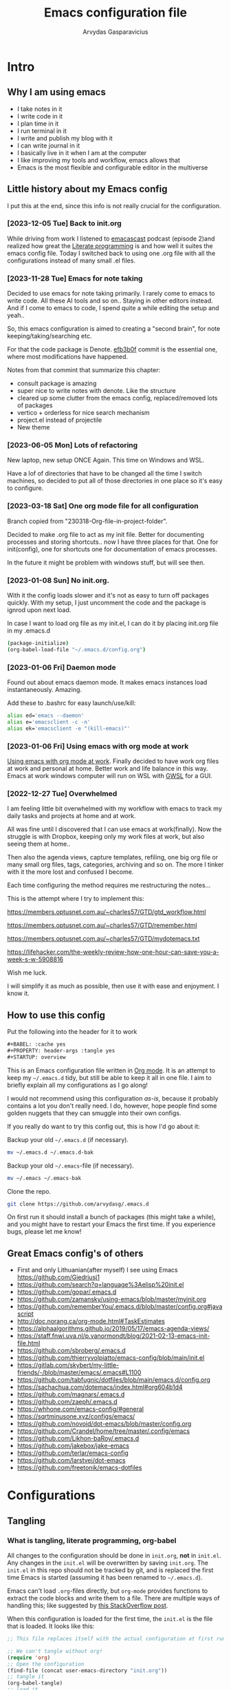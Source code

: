 #+TITLE: Emacs configuration file
#+AUTHOR: Arvydas Gasparavicius
#+PROPERTY: header-args :tangle yes
#+STARTUP: overview

* Intro
** Why I am using emacs

- I take notes in it
- I write code in it
- I plan time in it
- I run terminal in it
- I write and publish my blog with it
- I can write journal in it
- I basically live in it when I am at the computer
- I like improving my tools and workflow, emacs allows that
- Emacs is the most flexible and configurable editor in the multiverse

** Little history about my Emacs config

I put this at the end, since this info is not really crucial for the configuration.

*** [2023-12-05 Tue] Back to init.org

While driving from work I listened to [[https://github.com/freetonik/emacscast.org][emacascast]] podcast (episode 2)and
realized how great the [[https://en.wikipedia.org/wiki/Literate_programming][Literate programming]] is and how well it suites the emacs
config file. Today I switched back to using one .org file with all the
configurations instead of many small .el files.

*** [2023-11-28 Tue] Emacs for note taking

Decided to use emacs for note taking primarily. I rarely come to emacs
to write code. All these AI tools and so on.. Staying in other editors
instead. And if I come to emacs to code, I spend quite a while editing
the setup and yeah..

So, this emacs configuration is aimed to creating a "second brain",
for note keeping/taking/searching etc.

For that the code package is Denote. [[https://github.com/arvydasg/.emacs.d/commit/efb3b0f28b64a2dee7cca703ff301ea56f55921f][efb3b0f]] commit is the essential
one, where most modifications have happened.

Notes from that commint that summarize this chapter:
- consult package is amazing
- super nice to write notes with denote. Like the structure
- cleared up some clutter from the emacs config, replaced/removed lots
  of packages
- vertico + orderless for nice search mechanism
- project.el instead of projectile
- New theme

*** [2023-06-05 Mon] Lots of refactoring

New laptop, new setup ONCE Again. This time on Windows and WSL.

Have a lof of directories that have to be changed all the time I
switch machines, so decided to put all of those directories in one
place so it's easy to configure.

*** [2023-03-18 Sat] One org mode file for all configuration

Branch copied from "230318-Org-file-in-project-folder".

Decided to make .org file to act as my init file. Better for
documenting processes and storing shortcuts.. now I have three places
for that. One for init(config), one for shortcuts one for
documentation of emacs processes.

In the future it might be problem with windows stuff, but will see
then.

*** [2023-01-08 Sun] No init.org.
With it the config loads slower and it's not as easy to turn off
packages quickly. With my setup, I just uncomment the code and the
package is ignrod upon next load.

In case I want to load org file as my init.el, I can do it by placing
init.org file in my .emacs.d

#+begin_src bash :tangle no
  (package-initialize)
  (org-babel-load-file "~/.emacs.d/config.org")
#+end_src

*** [2023-01-06 Fri] Daemon mode

Found out about emacs daemon mode. It makes emacs
instances load instantaneously. Amazing.

Add these to .bashrc for easy launch/use/kill:

#+begin_src bash :tangle no
  alias ed='emacs --daemon'
  alias e='emacsclient -c -n'
  alias ek='emacsclient -e "(kill-emacs)"'
#+end_src

*** [2023-01-06 Fri] Using emacs with org mode at work

[[https://www.reddit.com/r/emacs/comments/1043g41/help_me_use_emacs_with_org_mode_at_work/][Using emacs with org mode at work]].
Finally decided to have work org files at work and personal at home.
Better work and life balance in this way. Emacs at work windows
computer will run on WSL with [[https://opticos.github.io/gwsl/][GWSL]] for a GUI.

*** [2022-12-27 Tue] Overwhelmed

I am feeling little bit overwhelmed with my workflow
with emacs to track my daily tasks and projects at home and at work.

All was fine until I discovered that I can use emacs at work(finally).
Now the struggle is with Dropbox, keeping only my work files at work,
but also seeing them at home..

Then also the agenda views, capture templates, refiling, one big org
file or many small org files, tags, categories, archiving and so on.
The more I tinker with it the more lost and confused I become.

Each time configuring the method requires me restructuring the
notes...

This is the attempt where I try to implement this:

https://members.optusnet.com.au/~charles57/GTD/gtd_workflow.html

https://members.optusnet.com.au/~charles57/GTD/remember.html

https://members.optusnet.com.au/~charles57/GTD/mydotemacs.txt

https://lifehacker.com/the-weekly-review-how-one-hour-can-save-you-a-week-s-w-5908816

Wish me luck.

I will simplify it as much as possible, then use it with ease and
enjoyment. I know it.

** How to use this config

Put the following into the header for it to work

#+begin_src emacs-lisp :tangle no
#+BABEL: :cache yes
#+PROPERTY: header-args :tangle yes
#+STARTUP: overview
#+end_src

This is an Emacs configuration file written in [[http://orgmode.org][Org mode]]. It is an attempt to
keep my =~/.emacs.d= tidy, but still be able to keep it all in one file. I
aim to briefly explain all my configurations as I go along!

I would not recommend using this configuration /as-is/, because it probably
contains a lot you don't really need. I do, however, hope people find some
golden nuggets that they can smuggle into their own configs.

If you really do want to try this config out, this is how I'd go about it:

Backup your old =~/.emacs.d= (if necessary).

#+begin_src sh :tangle no
  mv ~/.emacs.d ~/.emacs.d-bak
#+end_src

Backup your old =~/.emacs=-file (if necessary).

#+begin_src sh :tangle no
  mv ~/.emacs ~/.emacs-bak
#+end_src

Clone the repo.

#+begin_src sh :tangle no
  git clone https://github.com/arvydasg/.emacs.d
#+end_src

On first run it should install a bunch of packages (this might take a while),
and you might have to restart your Emacs the first time. If you experience
bugs, please let me know!

** Great Emacs config's of others

- First and only Lithuanian(after myself) I see using Emacs https://github.com/Giedriusj1
- https://github.com/search?q=language%3Aelisp%20init.el
- https://github.com/gopar/.emacs.d
- https://github.com/zamansky/using-emacs/blob/master/myinit.org
- https://github.com/rememberYou/.emacs.d/blob/master/config.org#javascript
- http://doc.norang.ca/org-mode.html#TaskEstimates
- https://alphaalgorithms.github.io/2019/05/17/emacs-agenda-views/
- https://staff.fnwi.uva.nl/p.vanormondt/blog/2021-02-13-emacs-init-file.html
- https://github.com/sbroberg/.emacs.d
- https://github.com/thierryvolpiatto/emacs-config/blob/main/init.el
- https://gitlab.com/skybert/my-little-friends/-/blob/master/emacs/.emacs#L1100
- https://github.com/tabfugnic/dotfiles/blob/main/emacs.d/config.org
- https://sachachua.com/dotemacs/index.html#org604b1d4
- https://github.com/magnars/.emacs.d
- https://github.com/zaeph/.emacs.d
- https://whhone.com/emacs-config/#general
- https://sqrtminusone.xyz/configs/emacs/
- https://github.com/novoid/dot-emacs/blob/master/config.org
- https://github.com/Crandel/home/tree/master/.config/emacs
- https://github.com/Likhon-baRoy/.emacs.d
- https://github.com/jakebox/jake-emacs
- https://github.com/terlar/emacs-config
- https://github.com/larstvei/dot-emacs
- https://github.com/freetonik/emacs-dotfiles

* Configurations
** Tangling
*** What is tangling, literate programming, org-babel

All changes to the configuration should be done in =init.org=, *not* in
=init.el=. Any changes in the =init.el= will be overwritten by saving
=init.org=. The =init.el= in this repo should not be tracked by git, and is
replaced the first time Emacs is started (assuming it has been renamed to
=~/.emacs.d=).

Emacs can't load =.org=-files directly, but =org-mode= provides functions to
extract the code blocks and write them to a file. There are multiple ways of
handling this; like suggested by [[http://emacs.stackexchange.com/questions/3143/can-i-use-org-mode-to-structure-my-emacs-or-other-el-configuration-file][this StackOverflow post]].

When this configuration is loaded for the first time, the ~init.el~ is the
file that is loaded. It looks like this:

#+begin_src emacs-lisp :tangle no
;; This file replaces itself with the actual configuration at first run.

;; We can't tangle without org!
(require 'org)
;; Open the configuration
(find-file (concat user-emacs-directory "init.org"))
;; tangle it
(org-babel-tangle)
;; load it
(load-file (concat user-emacs-directory "init.el"))
;; finally byte-compile it
(byte-compile-file (concat user-emacs-directory "init.el"))
#+end_src

It tangles the org-file, so that this file is overwritten with the actual
configuration.

*** Stop tracking init.el

There is no reason to track the =init.el= that is generated; by running the
following command =git= will not bother tracking it:

#+begin_src sh :tangle no
git update-index --assume-unchanged init.el
#+end_src

If one wishes to make changes to the repo-version of =init.el= start tracking
again with:

#+begin_src sh :tangle no
git update-index --no-assume-unchanged init.el
#+end_src

*** Lexical binding, garbage collection

Lexical scoping for the init-file is needed, it can be specified in the header.
Make startup faster by reducing the frequency of garbage collection. The
default is 800 kilobytes. Measured in bytes. These are the first lines of the
actual configuration.

A common optimization is to temporarily disable garbage collection
during initialization. Here, we set the ~gc-cons-threshold~ to a
ridiculously large number, and restore the default value after
initialization.

#+begin_src emacs-lisp
;;; -*- lexical-binding: t -*-
(setq gc-cons-threshold (* 50 1000 1000))
#+end_src

Enabling lexical scoping with lexical-binding: t in your Emacs
init-file can provide advantages such as better encapsulation,
avoiding accidental variable modifications, and clearer code
behavior by ensuring that variables are scoped as intended.

*** Automatically tangle init.org and recompile the init.el file

The =init.el= should (after the first run) mirror the source blocks in the
=init.org=. We can use =C-c C-v t= to run =org-babel-tangle=, which extracts
the code blocks from the current file into a source-specific file (in this
case a =.el=-file).

To avoid doing this each time a change is made we can add a function
to the =after-save-hook= ensuring to always tangle and byte-compile
the =org=-document after changes. Open *Compile-Log* buffer to see
if your compilation has been successfull. Great for tracking if you
have broke something with your configuration.

#+begin_src emacs-lisp
(defun tangle-init ()
  "If the current buffer is init.org the code-blocks are tangled,
   and the tangled file is compiled."
  (when (equal (buffer-file-name)
         (expand-file-name (concat user-emacs-directory "init.org")))
    ;; Avoid running hooks when tangling.
    (let ((prog-mode-hook nil))
      (org-babel-tangle)
      (byte-compile-file (concat user-emacs-directory "init.el")))))

(add-hook 'after-save-hook 'tangle-init)
#+end_src

** Packages

John Wiegley's extremely popular [[https://github.com/jwiegley/use-package][use-package]] was included in [[https://lists.gnu.org/archive/html/emacs-devel/2022-12/msg00261.html][Emacs 29]]. It
provides a powerful macro for isolating package configuration.

#+begin_src emacs-lisp
  (require 'use-package)
  ;; always add :ensure t to each package
  (setq use-package-always-ensure t)
#+end_src

Packages can be fetched from different mirrors, [[http://melpa.milkbox.net/#/][melpa]] is the largest archive
and is well maintained.

#+begin_src emacs-lisp
  (setq package-archives
  '(("GNU ELPA"     . "https://elpa.gnu.org/packages/")
  ("MELPA Stable" . "https://stable.melpa.org/packages/")
  ("MELPA"        . "https://melpa.org/packages/"))
  package-archive-priorities
  '(("GNU ELPA"     . 10)
  ("MELPA"        . 5)
  ("MELPA Stable" . 0)))
#+end_src
** General tweaks

Jump to my main config file. Putting this at the top of the config to guarantee
that I will always have this keybinding available if stuff breaks futher on in
the config.

#+begin_src emacs-lisp
(defun ag/find-init.org nil
  (interactive)
  (find-file (concat ag/emacs-dir "/init.org")))
(global-set-key (kbd "C-x <C-backspace>") 'ag/find-init.org)
#+end_src

Set utf-8 as preferred coding system.

#+begin_src emacs-lisp
  (set-language-environment "UTF-8")
  (prefer-coding-system 'utf-8)
#+end_src

We can set variables to whatever value we’d like using setq.

#+begin_src emacs-lisp
  (setq use-package-compute-statistics t  ; M-x use-package-report
  make-backup-files nil             ; Stop creating backup~ files
  auto-save-default nil             ; Stop creating #autosave# files
  inhibit-startup-screen t          ; No splash screen please
  initial-scratch-message nil       ; Clean scratch buffer
  kill-whole-line t                 ; C-k kills line including its newline
  ring-bell-function 'ignore        ; Quiet
  scroll-margin 1                   ; Space between cursor and top/bottom
  show-paren-delay 0
  sentence-end-double-space nil     ; No double space
  confirm-kill-emacs 'y-or-n-p      ; y and n instead of yes and no when quitting
  read-extended-command-predicate #'command-completion-default-include-p ; Hide M-x commands which does not work in the current buffer.
  )
#+end_src

Some variables are buffer-local, so changing them using setq will only change
them in a single buffer. Using setq-default we change the buffer-local
variable’s default value.

#+begin_src emacs-lisp
(setq-default
 fill-column 79                   ;Maximum line width
 auto-fill-function 'do-auto-fill ;Auto-fill-mode everywhere
 calendar-week-start-day 1        ;self explanatory
 )
#+end_src

*** y-or-n-p

Answering yes and no to each question from Emacs can be tedious, a single y or
n will suffice.

#+begin_src emacs-lisp
  (fset 'yes-or-no-p 'y-or-n-p)
#+end_src

*** Autosave stuff

To avoid file system clutter we put all auto saved files in a single directory.
( have not had a chance to use this, keeping anyway..)

#+begin_src emacs-lisp
  (defvar emacs-autosave-directory
    (concat user-emacs-directory "autosaves/")
    "This variable dictates where to put auto saves. It is set to a
    directory called autosaves located wherever your .emacs.d/ is
    located.")

  ;; Sets all files to be backed up and auto saved in a single directory.
  (setq backup-directory-alist
  `((".*" . ,emacs-autosave-directory))
  auto-save-file-name-transforms
  `((".*" ,emacs-autosave-directory t)))
#+end_src

*** Clean up all the whitespace in the buffer on buffer save

#+begin_src emacs-lisp
  (add-hook 'before-save-hook 'whitespace-cleanup)
#+end_src

*** Auto fill fix

Auto Fill mode breaks lines automatically at the appropriate places whenever
lines get longer than the desired width
#+begin_src emacs-lisp
  (add-hook 'text-mode-hook 'turn-on-auto-fill)
#+end_src

*** Unfill region

[2022-04-05 Tue] Un-fill region. Used it when putting text content to a website
and emacs text wrapping at 79 or 80 characters is not appropriate.

#+begin_src emacs-lisp
(defun ag/unfill-region (beg end)
  "Unfill the region, joining text paragraphs into a single
    logical line.  This is useful, e.g., for use with
    `visual-line-mode'."
  (interactive "*r")
  (let ((fill-column (point-max)))
    (fill-region beg end)))

(define-key global-map "\C-\M-Q" 'ag/unfill-region)
#+end_src

*** Duplicate current line or region

#+begin_src emacs-lisp
(defun duplicate-current-line-or-region (arg)
  "Duplicates the current line or region ARG times.
If there's no region, the current line will be duplicated. However, if
there's a region, all lines that region covers will be duplicated."
  (interactive "p")
  (let (beg end (origin (point)))
    (if (and mark-active (> (point) (mark)))
        (exchange-point-and-mark))
    (setq beg (line-beginning-position))
    (if mark-active
        (exchange-point-and-mark))
    (setq end (line-end-position))
    (let ((region (buffer-substring-no-properties beg end)))
      (dotimes (_ arg)
        (goto-char end)
        (newline)
        (insert region)
        (setq end (point)))
      (goto-char (+ origin (* (length region) arg) arg)))))

(global-set-key (kbd "M-c") 'duplicate-current-line-or-region)
#+end_src

** Key bindings

Inspired by [[http://stackoverflow.com/questions/683425/globally-override-key-binding-in-emacs][this StackOverflow post]] I keep a =custom-bindings-map= that holds
all my custom bindings. This map can be activated by toggling a simple
=minor-mode= that does nothing more than activating the map. This inhibits
other =major-modes= to override these bindings.

Basically instead of using the default key-bindings that come with the
packages, I override the default keybindings globally.

M-x cusom-bindings-map to preview all the bindings in one place.

#+begin_src emacs-lisp
  (defvar ag/custom-bindings-map (make-keymap)
    "A keymap for custom bindings.")
#+end_src

** Directories

Trying to keep all the directories in one place, so when I change machines, I
could easily modify possibly new locations in one place.

Absolute path to emacs dir
#+begin_src emacs-lisp
   (setq ag/emacs-dir "~/.emacs.d")
#+end_src

Absolute path to emacs config dir
#+begin_src emacs-lisp
  (setq ag/emacs-config-dir "~/.emacs.d/config")
#+end_src

Set denote directory
#+begin_src emacs-lisp
  (setq denote-directory (expand-file-name "/home/arvy/GIT/notes/"))
#+end_src

Define my agenda file
#+begin_src emacs-lisp
  (defvar ag/inbox-file (expand-file-name "20231128T133226--inbox.org" denote-directory))
#+end_src

Set org-agenda-files.
#+begin_src emacs-lisp
  (setq org-agenda-files '(
   "/home/arvy/GIT/notes/20231128T133226--inbox.org"
   ;; "/home/arvy/GIT/notes/20231128T133226--inbox-task-file__planning.org_archive"
   ))
#+end_src

** Visuals

*** Declutter

First off, let’s declutter. Remove clickies to give a nice and clean look.
Also, the cursor can relax. We add this to the early-init, as it might be
marginally faster, and look less wonky.

#+begin_src emacs-lisp :tangle early-init.el
(dolist (mode
   '(tool-bar-mode                ; No toolbars, more room for text
     scroll-bar-mode              ; No scroll bars either
     menu-bar-mode                ; No menu bar as well
     blink-cursor-mode))          ; Disable blinking cursor
  (funcall mode 0))
#+end_src

*** Theme

Make MISC folder as a place where emacs looks for additional custom themes

#+begin_src emacs-lisp
(add-to-list 'custom-theme-load-path (concat ag/emacs-dir "/MISC/"))
#+end_src

This setting tells Emacs to consider all themes as safe and eliminates the
prompt for confirmation on whether to load and trust a theme with Lisp code.
With this configuration, Emacs will automatically trust and load themes without
asking for confirmation each time you start Emacs.
#+begin_src emacs-lisp
(setq custom-safe-themes t)
#+end_src

¨Highly accessible themes for GNU Emacs, conforming with the highest standard
for colour contrast between background and foreground values (WCAG AAA)¨

#+begin_src emacs-lisp
(use-package modus-themes
  :ensure t
  :config
  (load-theme 'modus-vivendi-tinted))
#+end_src

*** Default visual modes

#+begin_src emacs-lisp
(dolist (mode
   '(column-number-mode           ; Show column number in mode line
     size-indication-mode         ; file size indication in mode-line
     electric-pair-mode           ; closes parens automatically for you
     smooth-scrolling-mode        ; Smooth scrolling
     show-paren-mode              ; Highlight matching parentheses
     ))
  (funcall mode 1))
#+end_src

*** Frame

Add a small border on the frame. This also goes in the early-init.
#+begin_src emacs-lisp :tangle early-init.el
;; (add-to-list 'default-frame-alist '(internal-border-width . 24))
#+end_src

*** Smooth scrolling

#+begin_src emacs-lisp
(use-package smooth-scrolling
  :ensure t)

;; Accelerate scrolling with the trade-off of sometimes delayed accurate fontification.
(setq fast-but-imprecise-scrolling t)
#+end_src

*** Dashboard

Dashboard provides a nice welcome.

#+begin_src emacs-lisp
;; A startup screen extracted from Spacemacs
(use-package dashboard
  :ensure t
  :config
  (setq dashboard-projects-backend 'project-el
  dashboard-banner-logo-title nil
  dashboard-center-content t
  dashboard-set-footer nil
  dashboard-page-separator "\n\n\n"
  dashboard-items '((projects . 15)
  (recents  . 15)
  (bookmarks . 5)))
  (dashboard-setup-startup-hook))
#+end_src

*** Startup buffer

Set default buffer on startup
#+begin_src emacs-lisp
;; (setq initial-buffer-choice (concat ag/org-agenda-files-location "inbox.org")
#+end_src

*** Line numbers

Don't display them globally, only in prog-mode
#+begin_src emacs-lisp
;; (global-display-line-numbers-mode 1)
;; (add-hook 'text-mode-hook #'display-line-numbers-mode)
(add-hook 'prog-mode-hook #'display-line-numbers-mode)
#+end_src

*** Cursor type

Use a bar cursor by default.
#+begin_src emacs-lisp
(setq-default cursor-type 'bar)
#+end_src

*** Mode line

**** Custom mode line

Will create my own modeline following [[https://www.youtube.com/watch?v=Qf_DLPIA9Cs&ab_channel=ProtesilaosStavrou][this]] excellent Protesilaos Stravrou
guide.

***** How it works

First of all I have to mention that I will use =setq-default= instead of
=setq=. Setq-default does the change for ALL the buffers, setq - only for the
current buffer.

Can simply try it out by evaluating this piece of code when you have two different windows
open side by side:
#+begin_src emacs-lisp :tangle no
(setq mode-line-format nil)
#+end_src

Run this command do revert the change in the current buffer/window:
#+begin_src emacs-lisp :tangle no
(kill-local-variable 'mode-line-format)
#+end_src

now run this command when you have two buffer windows open, mode line will
dissapear in both:
#+begin_src emacs-lisp :tangle no
(setq-default mode-line-format nil)
#+end_src

So here is my cusom mode line example:
#+begin_src emacs-lisp :tangle no
(setq-default mode-line-format
  '("%e"
    (:eval
     (format "BUFFER: %s"
       (propertize (buffer-name) 'face 'success)))
    "   "
    (:eval
     (format "MODE: %s"
       (propertize (symbol-name major-mode) 'face 'bold)))
    ))
#+end_src

***** The actual custom modeline

Mainly copied from - https://github.com/terlar/emacs-config

Define a variable to conveniently access only the major mode part of
mode-line-modes.

#+begin_src emacs-lisp
(defvar mode-line-major-mode
  `(:propertize ("" mode-name)
                help-echo "Major mode\n\
mouse-1: Display major mode menu\n\
mouse-2: Show help for major mode\n\
mouse-3: Toggle minor modes"
                mouse-face mode-line-highlight
                local-map ,mode-line-major-mode-keymap))
#+end_src

Configure the order and components of the mode line.

#+begin_src emacs-lisp
(setq-default mode-line-format
              '("%e" mode-line-front-space
                mode-line-misc-info
                (vc-mode vc-mode)
                "  "
                mode-line-modified
                mode-line-remote
                "  "
                (:eval (propertize (concat (abbreviate-file-name default-directory)(buffer-name))))
                ;; mode-line-buffer-identification ;only shows the filename
                "  "
                mode-line-position
                (:eval
                 (mode-line-right))
                mode-line-end-spaces))
#+end_src

Setup the right aligned mode line and helper functions to display it.

#+begin_src emacs-lisp
(defvar mode-line-right-format nil
  "The mode line to display on the right side.")

(defun mode-line-right ()
  "Render the `mode-line-right-format'."
  (let ((formatted-line (format-mode-line mode-line-right-format)))
    (list
     (propertize
      " "
      'display
      `(space :align-to (- right
                           (+ ,(string-width formatted-line) right-fringe right-margin))))
     formatted-line)))
#+end_src

Move default components to the right side of the mode line.

#+begin_src emacs-lisp
(setq mode-line-right-format
      (list '(:eval mode-line-mule-info)
            "  "
            mode-line-major-mode))
#+end_src

Add position information including column and line number but skip the
percentage.

#+begin_src emacs-lisp
(setq mode-line-position-column-line-format '(" L%l:C%C"))
(setq mode-line-percent-position nil)
(column-number-mode 1)
(line-number-mode 1)
#+end_src

**** COMMENT powerline

#+begin_src emacs-lisp
(use-package powerline)
(powerline-default-theme)
#+end_src

** Modes

Here are a list of modes(that come by default with Emacs) that I prefer to
enable by default.

#+begin_src emacs-lisp
(dolist (mode
   '(abbrev-mode                  ; E.g. sopl -> System.out.println
     delete-selection-mode        ; Replace selected text
     dirtrack-mode                ; directory tracking in *shell*
     global-so-long-mode          ; Mitigate performance for long lines
     recentf-mode                 ; Recently opened files
     winner-mode                  ; ctrl+c+left/right redoes/undoes the window layouts
     ))
  (funcall mode 1))
#+end_src

** EditorConfig

Using [[https://editorconfig.org/][EditorConfig]] is a must when collaborating with others. It is also a way
of having multiple tools that want to format your buffer to agree (e.g. both
the language's Emacs mode and some external formatter/prettifier).

#+begin_quote
at work where I'm dev lead, I added an .editorconfig to all our projects to
enforce some basic style consistency. I'm the only full-time Emacs user, and
everyone else uses VS Code, but we now have the same basic indentation style
per project, instead of requiring each dev to self-regulate.

Works well for us, and nobody tinkers with the .editorconfig because, well, I
would never approve that PR heheh.
#+end_quote

We must create .editorconfig file in each project directory and specify
parameters in it - https://spec.editorconfig.org/.

We can then use =editorconfig-find-current-editorconfig= function to see if the
editorconfig can see our config file.

We can then create a simple .py file:

#+begin_src python :tangle no
def x(value):
    print(value)
#+end_src

We can see that there are 4 spaces to print statement. We can add such lines in
our .editorconfig file to change that:

#+begin_src bash :tangle no
root = true

[*]
indent_style = space
indent_size = 10
#+end_src

Now do =editorconfig-apply= and after =editorconfig-format-buffer=
function(can probably bind it to a key or do a hook, so it is ran on each save)
and the new changes to inded_size will be applied to your python file:

#+begin_src python :tangle no
def x(value):
    print(value)
#+end_src

Found this also in the docs(can confirm that it works automatically, yes):

#+begin_quote
Normally, enabling editorconfig-mode should be enough for this plugin to work:
all other configurations are optional. This mode sets up hooks so that
EditorConfig properties will be loaded and applied to the new buffers
automatically when visiting files.
#+end_quote

Finally let's install it.

#+begin_src emacs-lisp
(use-package editorconfig
  :ensure t
  :config
  (editorconfig-mode 1))
#+end_src

** Ace-window

[2021-07-01] “Ace windows” helps me to switch windows easily. Main
keybind - C-x o and then the commands that follow below.

#+begin_src emacs-lisp
(use-package ace-window
  :ensure t)

(setq aw-keys '(?q ?w ?e ?r ?y ?h ?j ?k ?l))
(global-set-key (kbd "C-x o") 'ace-window)
(global-set-key (kbd "M-0") 'ace-swap-window)
(global-set-key (kbd "C-x v") 'aw-split-window-horz)

(defvar aw-dispatch-alist
  '((?x aw-delete-window "Delete Window")
    (?m aw-swap-window "Swap Windows")
    (?M aw-move-window "Move Window")
    (?c aw-copy-window "Copy Window")
    (?f aw-switch-buffer-in-window "Select Buffer")
    (?n aw-flip-window)
    (?u aw-switch-buffer-other-window "Switch Buffer Other Window")
    (?c aw-split-window-fair "Split Fair Window")
    (?h aw-split-window-vert "Split Vert Window")
    (?v aw-split-window-horz "Split Horz Window")
    (?o delete-other-windows)
    ;; (?o delete-other-windows "Delete Other Windows")
    ;; (?o delete-other-windows " Ace - Maximize Window")
    (?? aw-show-dispatch-help))
  "List of actions for `aw-dispatch-default'.")
#+end_src

** Denote

Using denote for my personal knowledge base that will last forever and does not
depend on any close-source tools(Evernote, Onenote, etc). The knowledge base is
made of simply text file, so they won't get corrupted or old/unused overtime.

*** Main denote config
#+begin_src emacs-lisp
(use-package denote
  :ensure t

  ;; Denote DOES NOT define any key bindings. I just pick some of the bindings
  ;; from "Sample configuration" here - https://protesilaos.com/emacs/denote and
  ;; bind them. There are way more available functions in the docs.
  :bind (:map ag/custom-bindings-map
  ("C-c n n" . #'denote)  ;create new denote note
  ("C-c n i" . #'denote-link) ; add a link to another denote file
  ("C-c n I" . #'denote-add-links) ; add ALL denote files related to your chose keywords
  ("C-c n b" . #'denote-backlinks) ; LIST all files where current file is mentioned
  ("C-c n f f" . #'denote-find-link) ; FIND all links to other denote files
  ("C-c n f b" . #'denote-find-backlink) ; FIND all files where current file is mentioned
  )
  :hook (dired-mode . denote-dired-mode) ; highlights the filename and tags
  :config
  (setq denote-infer-keywords t)	;newly created keywords to go denote keyword list
  (setq denote-sort-keywords t)		;sort denote keywords
  ;; Automatically rename Denote buffers using the
  ;; `denote-rename-buffer-format'. Instead of full filename with date
  ;; and time and tags - show only filename
  (denote-rename-buffer-mode 1)
  )
#+end_src

*** Define a function to open a specific directory in Dired mode

#+begin_src emacs-lisp
(defun ag/open-denote-dir-in-dired ()
  (interactive)
  (dired denote-directory))
(setq initial-buffer-choice #'ag/open-denote-dir-in-dired)
(define-key ag/custom-bindings-map (kbd "") 'ag/open-denote-dir-in-dired)
#+end_src

*** Change front matter(what appears on each note at the top)

More things to include here - https://orgmode.org/manual/Export-Settings.html
Control visibility - https://orgmode.org/manual/Initial-visibility.html

I specifically wanted to add the "startup" parameter in each new buffer, so
large note files would not spit all the information into my face when I open
that note. Have overview view instead.
#+begin_src emacs-lisp
(setq denote-org-front-matter
      "#+title:      %s
    ,#+date:       %s
    ,#+filetags:   %s
    ,#+identifier: %s
    ,#+STARTUP:    overview
    ")
#+end_src

** Org-mode

I use Org mode extensively.

*** Org-mode generals

Pressing RET(enter) follows(opens) a link under cursor
#+begin_src emacs-lisp
(setq org-return-follows-link t)
#+end_src

Open source block window under the current buffer (C-c ')
#+begin_src emacs-lisp
(setq org-src-window-setup `split-window-below)
#+end_src

Rebind active time-stamp to inactive. For some reason I got used to using
inactive timestamps, maybe because they don't show up in agenda.
#+begin_src emacs-lisp
(with-eval-after-load 'org
  (bind-key "C-c ." #'org-time-stamp-inactive org-mode-map))
#+end_src

Make the indentation look nicer in org mode. Pull the second level and higher
level headings from the left side.

Turning it off for now.
#+begin_src emacs-lisp
;; (add-hook 'org-mode-hook 'org-indent-mode)
#+end_src

This setting is responsible for the indentation in the src code blocks. If set
to t - will preserve the indentation after you leave the source block. If set
to nil - your code will be indented with two extra spaces. Looks nice, but idk
why one would choose this option(it was my default for a looong time until now,
just figured out this option).
#+begin_src emacs-lisp
(setq org-src-preserve-indentation t)
#+end_src

Not sure what these two do, but leaving them here.
#+begin_src emacs-lisp
(setq org-src-tab-acts-natively t)
(setq org-src-fontify-natively t)
#+end_src

*** Org-mode agenda

Create a keybinding for org-agenda.
#+begin_src emacs-lisp
(define-key ag/custom-bindings-map (kbd "C-c a") 'org-agenda)
#+end_src

Setup below is to access the org-agenda-FILE quickly.
#+begin_src emacs-lisp
(defun ag/open-inbox-file ()
  (interactive)
  (find-file (expand-file-name ag/inbox-file denote-directory)))
;; (global-set-key (kbd "M-`") 'ag/open-inbox-file)
#+end_src

Set default todo keywords (C-t)
#+begin_src emacs-lisp
(setq org-todo-keywords
      (quote ((sequence "TODO(t)" "|" "DONE(d)" "CANCELLED(c)"))))
#+end_src

By default when you do 'M-x org-agenda' and you go to todo's or tags or just
the agenda view - you see it like this:
#+begin_src emacs-lisp :tangle no
(agenda  . " %i %-12:c%?-12t% s") ;; file name + org-agenda-entry-type....
#+end_src

For me that is too much information, I don't need to know in which file the
agenda item is, sicne I only have one agenda file. Instead of that information,
I make it as clutter free as possible by overriding everything(those file names
nad etc) to a dot like so:
#+begin_src emacs-lisp
(setq org-agenda-prefix-format '(
                                 (agenda  . "  • ")
                                 (timeline  . " • ")
                                 (todo  . " • ")
                                 (tags  . " • ")
                                 (search . " • ")
                                 ))
#+end_src

Hook to display the agenda in a single window by deleting all the
other windows
#+begin_src emacs-lisp
(add-hook 'org-agenda-finalize-hook 'delete-other-windows)
#+end_src

Keeping this as reference for when I will want to make split agenda views for
different occasions.
#+begin_src emacs-lisp
(setq org-agenda-custom-commands
      '(("A" "Active Tags" tags "watch"
   ((org-agenda-overriding-header "My Active items")
    (org-tags-match-list-sublevels t)
    (org-agenda-prefix-format "  %?-12t% s")))))
#+end_src

*** Org-mode refile

Set org refile targets. Refiling helps me to move headings(content) between or
different org files that I have(in this case, 'org-agenda-files') with "C-w"
command.
#+begin_src emacs-lisp
(setq org-refile-targets '((org-agenda-files :maxlevel . 1)))
#+end_src

*** Org-mode capture

Make a file location of a "capture-file". In my case it's only file(check
previous emacs configs for examples with multiple files) setup capture
templates

template elements - https://orgmode.org/manual/Template-elements.html
template expansion - https://orgmode.org/manual/Template-expansion.html

Create a keybinding for org-capture.
#+begin_src emacs-lisp
(define-key ag/custom-bindings-map (kbd "\C-cc") 'org-capture)
#+end_src

Create a capture template.
#+begin_src emacs-lisp
(setq org-capture-templates '((
       "i"	;key
       "Inbox"	;description
       entry	;type
       (file+headline ag/inbox-file "Inbox") ;target
       "* TODO %? %^g \n:PROPERTIES:\n:CAPTURED: %U\n:END:\n\n" ;template
       :prepend t ;properties(append the new note to the top!)
       :empty-lines 1 ;properties
       )))
#+end_src

*** COMMENT LaTeX export

Latex config example here - https://github.com/larstvei/dot-emacs. Did not use
LaTeX much myself.

*** COMMENT Org Modern

Touch up the appearance of org mode files with some fancy UTF-8 characters.
I disable ~org-modern-block-fringe~ due to [[https://github.com/minad/org-modern/issues/144][org-modern conflicting with]]
~org-adapt-indentation~.

#+begin_src emacs-lisp
  ;; Modern looks for Org
  (use-package org-modern
    :ensure t
    :after org
    :hook (org-mode . org-modern-mode)
    :config
    (setq org-modern-block-fringe nil))
#+end_src

** Version control

[2021-07-01] “Magit” - can not imagine working with git without
it. Instead of writing full commands like: “git add .” and then “git
commit -m ‘bla blaa’” then “git push”… I can simply =C-x g= for a git
status. Then =s= to do git add. And finally =C-c C-c= to invoke git
commit and simply write a message. Then press =p= and I just pushed
the changes. Way quickier than the termina, believe me.

Some notes:

- install git first on emacs - https://www.youtube.com/watch?v=ZMgLZUYd8Cw
- use personal access token
- add this to terminal to save the token for furher use
- git config –global credential.helper store

Execute the following lines in your terminal before trying to do
any commands with Magit.

git config --global credential.helper store
git config --global user.name arvydasg
git config --global user.email azegaspa@gmail.com

When you push anything, you will get prompted to enter a
password. Enter the ¨personal access token¨ from github developer
settings.

Cool, can see the commands magit is running by going to "magi-process" buffer
in emacs while in git repo

#+begin_src emacs-lisp
(use-package magit
  :ensure t
  :bind (("C-x g" . magit-status)
   ("C-x C-g" . magit-status)))
#+end_src

[2022-03-08 An] https://github.com/dgutov/diff-hl. Show git diff changes in the
buffer "sidebar".
#+begin_src emacs-lisp
(use-package diff-hl
  :ensure t
  :config
  (global-diff-hl-mode 1))

;; Activates diff-hl, highlighting changes in version-controlled files directly
;; in the buffer, providing visual cues for modifications using different
;; colors or markings, helping to track changes made to files in various
;; programming modes or buffers.
(add-hook 'emacs-lisp-mode #'diff-hl-mode)
(add-hook 'prog-mode-hook #'diff-hl-mode)
(add-hook 'org-mode-hook #'diff-hl-mode)

;;  Integrates diff-hl within Dired mode, displaying file status indicators
;;  (e.g., added, modified, deleted) directly within the Dired buffer,
;;  facilitating quick identification of changes in the directory listing based
;;  on version control status.
(add-hook 'dired-mode-hook 'diff-hl-dired-mode)

;; An essential hook for magit, updates the diff-hl indicators in the Magit
;; status buffer after a refresh, ensuring the displayed file changes align
;; with the status shown in magit.
(add-hook 'magit-post-refresh-hook 'diff-hl-magit-post-refresh)
(add-hook 'magit-pre-refresh-hook 'diff-hl-magit-post-refresh)

;;  Enhances diff-hl by displaying indicators in the left margin of the buffer,
;;  providing a concise overview of changes made to version-controlled files,
;;  aiding in identifying modifications in programming and org buffers.
(add-hook 'prog-mode-hook #'diff-hl-margin-mode)
(add-hook 'org-mode-hook #'diff-hl-margin-mode)
(add-hook 'dired-mode-hook 'diff-hl-margin-mode)
#+end_src

** Completion UI

*** Vertico

[2023-11-26] decided to try out vertico instead of ivy.  Ivy
depends on a lot of packages, vertico is more simple. It also
replaces amx for M-x search. Prot inspired me to try it out. Let's
see.

It is everywhere - Ctrl-x f, M-x, ctrl-x d, ctrl-h v... everywhere
where you are trying to list and jump to something - vertico is
there

#+begin_src emacs-lisp
(use-package vertico
  :ensure t
  :init
  (vertico-mode)

  ;; Show more candidates
  (setq vertico-count 10)
  )
#+end_src

*** COMMENT Vertico-postframe

The completions are centered in a posframe (a frame at point). Using posframe
to show Vertico.

#+begin_src emacs-lisp
(use-package vertico-posframe
  :ensure t
  :config
  (vertico-posframe-mode 1)
  (setq vertico-posframe-width 100
  vertico-posframe-height vertico-count))
#+end_src

*** Savehist

Use the built in savehist-mode to prioritize recently used commands.

#+begin_src emacs-lisp
(use-package savehist
  :init
  (savehist-mode 1))
#+end_src

*** Marginalia

With Marginalia, we get better descriptions for commands inline. M-x, C-c f,
C-x b. Adds annotations at the margin of the minibufer for completion
candidates

#+begin_src emacs-lisp
(use-package marginalia
  :ensure t
  :config
  (marginalia-mode 1))
#+end_src

*** Completion with corfu

Modular text completion framework for code. Using instead of company package.

#+begin_src emacs-lisp
(use-package corfu
  :ensure t
  :init
  (global-corfu-mode 1)
  (corfu-popupinfo-mode 1)
  (corfu-history-mode)
  :config
  (setq corfu-cycle t
  corfu-auto t
  corfu-auto-delay 0
  corfu-auto-prefix 2
  corfu-popupinfo-delay 0.5))
#+end_src

*** Orderless

I use corfu in concert with orderless.

Let's you to type "pa re con" in vertico minubuffer instead of
"package-refresh-contents". Orderless completion.

#+begin_src emacs-lisp
(use-package orderless
  :ensure t
  :init
  (setq completion-styles '(orderless basic partial-completion)
  completion-category-defaults nil
  orderless-component-separator "[ |]"
  completion-category-overrides '((file (styles partial-completion)))))
#+end_src

** Navigation and searching

*** Consult
The package Consult improves navigation and searching.

Consult - a super great package that will improve and make my workflow way more
interesting in emacs. It overrides a lot of default commands, but I am not
angry about it at all, these are just pure improvements.

Consult has lots of functions to keybind to. I looked through them all and
decided to keybind only particular ones. To see more of the functions, find
them in M-x ~consult-~

#+begin_src emacs-lisp
;; (use-package consult
;;   :ensure t
;;   :bind (:map ag/custom-bindings-map
;;               ("C-x b" . consult-buffer)
;;               ("C-c m" . consult-man)
;;               ("C-c r" . consult-ripgrep)))

;; Example configuration for Consult
(use-package consult
  ;; Replace bindings. Lazily loaded due by `use-package'.
  :bind (;; C-c bindings in `mode-specific-map'
   ("C-c M-x" . consult-mode-command) ;cool, lists all the various mode commands available in the current buffer
   ("C-c h" . consult-history)
   ("C-c k" . consult-kmacro)
   ("C-c m" . consult-man)
   ("C-c i" . consult-info)

   ([remap Info-search] . consult-info)
   ;; C-x bindings in `ctl-x-map'
   ("C-x M-:" . consult-complex-command)     ;; orig. repeat-complex-command
   ("C-x b" . consult-buffer)                ;; orig. switch-to-buffer
   ("C-x 4 b" . consult-buffer-other-window) ;; orig. switch-to-buffer-other-window
   ("C-x 5 b" . consult-buffer-other-frame)  ;; orig. switch-to-buffer-other-frame
   ("C-x t b" . consult-buffer-other-tab)    ;; orig. switch-to-buffer-other-tab
   ("C-x r b" . consult-bookmark)            ;; orig. bookmark-jump
   ("C-x p b" . consult-project-buffer)      ;; orig. project-switch-to-buffer
   ;; Custom M-# bindings for fast register access
   ("M-#" . consult-register-load)
   ("M-'" . consult-register-store)          ;; orig. abbrev-prefix-mark (unrelated)
   ("C-M-#" . consult-register)
   ;; Other custom bindings
   ("M-y" . consult-yank-pop)                ;; orig. yank-pop
   ;; M-g bindings in `goto-map'
   ("M-g e" . consult-compile-error)
   ("M-g f" . consult-flymake)               ;; Alternative: consult-flycheck
   ("M-g g" . consult-goto-line)             ;; orig. goto-line
   ("M-g M-g" . consult-goto-line)           ;; orig. goto-line
   ("M-g o" . consult-outline)               ;; Alternative: consult-org-heading
   ("M-g m" . consult-mark)
   ("M-g k" . consult-global-mark)
   ;; ("M-g i" . consult-imenu)
   ;; ("M-g I" . consult-imenu-multi)

   ;; M-s bindings in `search-map'
   ("M-s d" . consult-find)                  ;; Alternative: consult-fd
   ("M-s c" . consult-locate)
   ("M-s g" . consult-grep)
   ("M-s G" . consult-git-grep)
   ("M-s r" . consult-ripgrep)
   ("M-s l" . consult-line)
   ("M-s L" . consult-line-multi)
   ("M-s k" . consult-keep-lines)
   ("M-s u" . consult-focus-lines)
   ;; Isearch integration
   ("M-s e" . consult-isearch-history)
   :map isearch-mode-map
   ("M-e" . consult-isearch-history)         ;; orig. isearch-edit-string
   ("M-s e" . consult-isearch-history)       ;; orig. isearch-edit-string
   ("M-s l" . consult-line)                  ;; needed by consult-line to detect isearch
   ("M-s L" . consult-line-multi)            ;; needed by consult-line to detect isearch
   ;; Minibuffer history
   :map minibuffer-local-map
   ("M-s" . consult-history)                 ;; orig. next-matching-history-element
   ("M-r" . consult-history))                ;; orig. previous-matching-history-element

  ;; Enable automatic preview at point in the *Completions* buffer. This is
  ;; relevant when you use the default completion UI.
  :hook (completion-list-mode . consult-preview-at-point-mode)

  ;; The :init configuration is always executed (Not lazy)
  :init

  ;; Optionally configure the register formatting. This improves the register
  ;; preview for `consult-register', `consult-register-load',
  ;; `consult-register-store' and the Emacs built-ins.
  (setq register-preview-delay 0.5
  register-preview-function #'consult-register-format)

  ;; Optionally tweak the register preview window.
  ;; This adds thin lines, sorting and hides the mode line of the window.
  (advice-add #'register-preview :override #'consult-register-window)

  ;; Use Consult to select xref locations with preview
  (setq xref-show-xrefs-function #'consult-xref
  xref-show-definitions-function #'consult-xref)
)

;; overriding some default consult keybindings
(define-key ag/custom-bindings-map (kbd "C-s") 'consult-line) ; Remaping the default "M-s l" for swiper like functionality
(define-key ag/custom-bindings-map (kbd "C-r") 'consult-ripgrep) ; Remaping the default "M-s r" for ripgrep
(define-key ag/custom-bindings-map (kbd "C-q") 'consult-imenu) ; Remaping the default "M-s r" for ripgrep

;; Enable automatic preview at point in the *Completions* buffer. This is
;; relevant when you use the default completion UI.
;; DONT REMEMBER WHAT THIS IS, turning off for now
;; (add-hook 'completion-list-mode #'consult-preview-at-point-mode)
#+end_src

*** Dired

#+begin_src emacs-lisp
(add-hook 'dired-mode-hook #'auto-revert-mode)
(add-hook 'dired-mode-hook #'hl-line-mode)	; highlight the selected line
(add-hook 'dired-mode-hook #'dired-hide-details-mode) ;Hide rights/size/created info, etc in dired buffer. To see details again click left bracket
(setq dired-listing-switches "-al --group-directories-first") ; Sort by directoreis first in dired
;; Always copy/delete recursively
(setq dired-recursive-copies  'always)
(setq dired-recursive-deletes 'top)

(global-set-key (kbd "C-x C-d") 'dired-jump)
#+end_src

Enable dired-find-alternate-file. In new config it always asks at the beginning
to enable this command, since it is disabled. I find it annoying, I always use
“a” to open a folder in dired and I will continue doing so. The piece of code
below does it so that I don’t get prompted “do you really want to use this
command” all the time.

#+begin_src emacs-lisp
(put 'dired-find-alternate-file 'disabled nil)
#+end_src

*** Sidebar

**** COMMENT dired-sidebar

Sidebar, does the job, but don't like that ace-window clasifies that sidebar as
a window to possibly jump to. When I have 2 windows open side by
side(+sidebar), I can no longer jump to one of them with =C-x o=. I must choose
to which buffer to jump.. not good.

#+begin_src emacs-lisp
(use-package dired-sidebar
  :hook
  (dired-sidebar-mode-hook . hide-mode-line-mode)
  (dired-sidebar-mode-hook . hl-line-mode)
  (dired-sidebar-mode-hook . variable-pitch-mode)
  (dired-sidebar-mode-hook . init-dired-sidebar))
#+end_src

Could try to ignore that buffer in a similar way, but the sidebar does not have
a name assigned to it..

#+begin_src emacs-lisp :tangle no
:config
(add-to-list 'aw-ignored-buffers "*Sidebar*")) ;; Replace "*Sidebar*" with the actual name of the dired-sidebar buffer
#+end_src

**** Treemacs

[[https://github.com/Alexander-Miller/treemacs][Treemacs]] seems like an extensible sidebar package. Been using it for a while
before, does not have the same problem like with =dired-sidebar=.

#+begin_src emacs-lisp
;; The following use-package snippet includes a list of all of
;; treemacs’ configuration options in their default setting.
;; Setting them, or activating the minor modes yourself is not
;; necessary, they are only listed here to encourage
;; discoverability.

(use-package treemacs
  :defer t
  :config
  (progn
    (setq treemacs-collapse-dirs                   (if treemacs-python-executable 3 0)
    treemacs-deferred-git-apply-delay        0.5
    treemacs-directory-name-transformer      #'identity
    treemacs-display-in-side-window          t
    treemacs-eldoc-display                   'simple
    treemacs-file-event-delay                2000
    treemacs-file-extension-regex            treemacs-last-period-regex-value
    treemacs-file-follow-delay               0.2
    treemacs-file-name-transformer           #'identity
    treemacs-follow-after-init               t
    treemacs-expand-after-init               t
    treemacs-find-workspace-method           'find-for-file-or-pick-first
    treemacs-git-command-pipe                ""
    treemacs-goto-tag-strategy               'refetch-index
    treemacs-header-scroll-indicators        '(nil . "^^^^^^")
    treemacs-hide-dot-git-directory          t
    treemacs-indentation                     2
    treemacs-indentation-string              " "
    treemacs-is-never-other-window           nil
    treemacs-max-git-entries                 5000
    treemacs-missing-project-action          'ask
    treemacs-move-forward-on-expand          nil
    treemacs-no-png-images                   nil
    treemacs-no-delete-other-windows         t
    treemacs-project-follow-cleanup          nil
    treemacs-persist-file                    (expand-file-name ".cache/treemacs-persist" user-emacs-directory)
    treemacs-position                        'left
    treemacs-read-string-input               'from-child-frame
    treemacs-recenter-distance               0.1
    treemacs-recenter-after-file-follow      nil
    treemacs-recenter-after-tag-follow       nil
    treemacs-recenter-after-project-jump     'always
    treemacs-recenter-after-project-expand   'on-distance
    treemacs-litter-directories              '("/node_modules" "/.venv" "/.cask")
    treemacs-project-follow-into-home        nil
    treemacs-show-cursor                     nil
    treemacs-show-hidden-files               t
    treemacs-silent-filewatch                nil
    treemacs-silent-refresh                  nil
    treemacs-sorting                         'alphabetic-asc
    treemacs-select-when-already-in-treemacs 'move-back
    treemacs-space-between-root-nodes        t
    treemacs-tag-follow-cleanup              t
    treemacs-tag-follow-delay                1.5
    treemacs-text-scale                      nil
    treemacs-user-mode-line-format           nil
    treemacs-user-header-line-format         nil
    treemacs-wide-toggle-width               70
    treemacs-width                           35
    treemacs-width-increment                 1
    treemacs-width-is-initially-locked       t
    treemacs-workspace-switch-cleanup        nil
    treemacs-follow-mode t
    treemacs-filewatch-mode t
    treemacs-fringe-indicator-mode 'always
    treemacs-hide-gitignored-files-mode t))
  :bind (:map ag/custom-bindings-map
  ("M-`" . #'treemacs-select-window))
  )

(use-package treemacs-magit
  :after (treemacs magit)
  :ensure t)
#+end_src

** Terminal

*** Vterm

Using vterm is like using Gnome Terminal inside Emacs.

To copy from vterm buffer - first enable vterm-copy-mode with C-c C-t. To
deactivate the mode - same command.

=sudo apt install fish libtool libtool-bin autoconf automake cmake g++
libncurses-dev libz-dev libglib2.0-dev (for vterm)=

#+begin_src emacs-lisp
(use-package vterm
  :defer t				; deferring until I use it with vterm-toggle
  :init
  (setq vterm-max-scrollback 100000)
  ;; using Fish as default vterm bash. Fish(Friendly interactive shell) is
  ;; basically buffed bash shell. Syntax highlighting, autocompletion, aliases
  ;; More about fish - https://www.youtube.com/watch?v=C2a7jJTh3kU&ab_channel=LukeSmith
  (setq vterm-shell "fish"))
#+end_src

vterm-toggle

#+begin_src emacs-lisp
(use-package vterm-toggle
  :bind(:map ag/custom-bindings-map
       ("C-`" . vterm-toggle)		; toggles vterm window
       ("C-<return>" . vterm-toggle-insert-cd) ; insert current dir and enter it when in vterm shell
       ))
#+end_src

** Lorem ipsum

Do you ever want to insert some [[https://en.wikipedia.org/wiki/Lorem_ipsum][Lorem ipsum]]?

#+begin_src emacs-lisp
(use-package lorem-ipsum
  :defer t)
#+end_src

Now, run ~M-x lorem-ipsum-insert-paragraphs~ and get:

#+begin_quote
Lorem ipsum dolor sit amet, consectetuer adipiscing elit. Donec hendrerit
tempor tellus. Donec pretium posuere tellus. Proin quam nisl, tincidunt et,
mattis eget, convallis nec, purus. Cum sociis natoque penatibus et magnis dis
parturient montes, nascetur ridiculus mus. Nulla posuere. Donec vitae dolor.
Nullam tristique diam non turpis. Cras placerat accumsan nulla. Nullam
rutrum. Nam vestibulum accumsan nisl.
#+end_quote

** Multiple-cursors

Select same words inside the buffer and replace them - wow!!

#+begin_src emacs-lisp
(use-package multiple-cursors
  :defer t
  :bind (:map ag/custom-bindings-map
   ("C->" . mc/mark-next-like-this)
   ("C-<" . mc/mark-previous-like-this)
   ("C-c C-<" . mc/mark-all-like-this)))
#+end_src

** Expand region

Increase selected region by semantic units. Good for quickly selecting text in
between brackets or parenthesis.
#+begin_src emacs-lisp
(use-package expand-region
  :ensure t
  :bind (:map ag/custom-bindings-map ("M-=" . er/expand-region)))
#+end_src

** Mode specific

*** Markdown

Emacs Major mode for Markdown-formatted files

#+begin_src emacs-lisp
(use-package markdown-mode
  :defer t)
#+end_src

** Which-key

[2021-07-01] A package that displays the available keybindings in a popup. The
package is pretty useful, as Emacs seems to have more keybindings than I can
remember at any given point. For example press Ctrl+c or Ctrl+x in a buffer and
you will see the possible commands. [[https://github.com/justbur/emacs-which-key][Which key]] is nice for discoverability.

#+begin_src emacs-lisp
(use-package which-key
  :ensure t
  :init
  (setq which-key-separator " ")
  (setq which-key-prefix-prefix "+")
  (setq which-key-idle-delay 0.2)
  :config
  (which-key-mode 1))
#+end_src

** Helpful

[2022-03-15 An] Improves *help* buffer. Way more info than with regular help.
#+begin_src emacs-lisp
(use-package helpful
  :defer t
  :bind (:map ag/custom-bindings-map
   ("C-h f" . helpful-callable)
   ("C-h v" . helpful-variable)
   ("C-h k" . helpful-key)
   ("C-c C-d" . helpful-at-point)
   ("C-h F" . helpful-function)
   ("C-h C" . helpful-command)))
#+end_src

** Yasnippet

[2022-02-13 Sk] ”Yasnippet” - expand to a switch statement with placeholders.
Tab between the placeholders & type actual values. like in
this(https://www.youtube.com/watch?v=mflvdXKyA_g&list=PL-mFLc7R_MJdX0MxrqXEV4sM87hmVEkRw&index=3&t=67s&ab_channel=byuksel)
video. I am kind of too new to programming to be using snippets, but its nice,
keeping this plugin for now. It installs kind of many snippets… hope that
doesn’t slow emacs down. Shouldnt… You can also create your own snippet…
possibly even for .org files. many examples here -
https://notabug.org/arkhan/dots.old/src/master/emacs/.emacs.d/snippets

#+begin_src emacs-lisp
(use-package yasnippet
  :config
  (yas-reload-all)
  (yas-global-mode))
#+end_src

** Keycast

Shows the keys that you type in the modeline. Might be useful when presenting
emacs to someone.

#+begin_src emacs-lisp
(use-package keycast
  :defer t
  :config
  (setq keycast-mode-line-format "%2s%k%c%R")
  (setq keycast-mode-line-window-predicate 'mode-line-window-selected-p)
  (setq keycast-mode-line-remove-tail-elements nil)

  (dolist (input '(self-insert-command org-self-insert-command))
    (add-to-list 'keycast-substitute-alist `(,input "." "Typing…")))

  (dolist (event '(mouse-event-p mouse-movement-p mwheel-scroll))
    (add-to-list 'keycast-substitute-alist `(,event nil))))

;; don't forget to turn it on whenever you need it
;; (keycast-mode-line-mode) or (keycast-mode)
#+end_src
** Undo-tree

[2021-07-01]”Undo tree” lets me to return to the file stage before any
modifications were made. Keybind - C-x u.

#+begin_src emacs-lisp
(use-package undo-tree
  :init
  (global-undo-tree-mode)
  :config
  (setq undo-tree-auto-save-history nil))
#+end_src

** Save place

[2021-07-01] “Saveplace” remembers your location in a file when saving files
#+begin_src emacs-lisp
(use-package saveplace
  :config
  ;; activate it for all buffers
  (setq-default save-place t)
  (save-place-mode 1))
#+end_src

** Goto-chg

Go to last/previous change [2022-02-24 Kt] Perfect! Can now cycle through the
last changes in the buffer. Very useful when doing some C-s in the buffer and
then want to come back to the last modified location. Great! If trying to use
it in org file - doesn’t work. Does ”org-cycle-agenda-files’ instead when doing
the reverse.

#+begin_src emacs-lisp
(use-package goto-chg
  :ensure t
  :bind (:map ag/custom-bindings-map
  ("M-[" . 'goto-last-change)
  ("M-]" . 'goto-last-change-reverse)))

#+end_src

** Bindings for functions defined above.

Lastly we need to activate the map by creating and activating the minor-mode.

#+begin_src emacs-lisp
  (define-minor-mode custom-bindings-mode
    "A mode that activates custom-bindings."
    :init-value t
    :keymap ag/custom-bindings-map)
#+end_src
